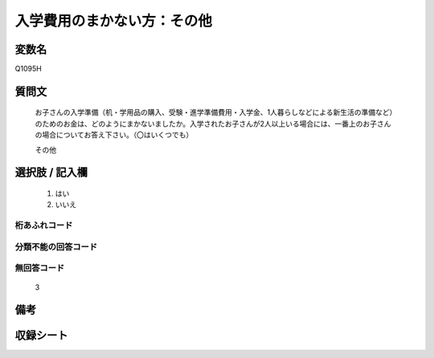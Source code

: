 .. title:: Q1095H
.. rst-class:: item

====================================================================================================
入学費用のまかない方：その他
====================================================================================================

.. rst-class:: varname

変数名
==================

Q1095H

.. rst-class:: question

質問文
==================


   お子さんの入学準備（机・学用品の購入、受験・進学準備費用・入学金、1人暮らしなどによる新生活の準備など）のためのお金は、どのようにまかないましたか。入学されたお子さんが2人以上いる場合には、一番上のお子さんの場合についてお答え下さい。（〇はいくつでも）


   その他



.. rst-class:: answer

選択肢 / 記入欄
======================

  1. はい
  2. いいえ
  



.. rst-class:: overflow

桁あふれコード
-------------------------------
  


.. rst-class:: not_classified

分類不能の回答コード
-------------------------------------
  


.. rst-class:: not_available

無回答コード
-------------------------------------
  3


.. rst-class:: bikou

備考
==================
 



.. rst-class:: include_sheet

収録シート
=======================================
.. hlist::
   :columns: 3
   
   
   * p17_1
   
   * p18_1
   
   * p19_1
   
   * p20_1
   
   * p21abcd_1
   
   * p22_1
   
   * p23_1
   
   * p24_1
   
   * p25_1
   
   * p26_1
   
   * p27_1
   
   * p28_1
   
   


.. index:: Q1095H